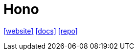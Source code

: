 = Hono
:toc: left
:url-website: https://hono.dev/
:url-docs: https://hono.dev/docs/
:url-repo: https://github.com/honojs/hono

{url-website}[[website\]]
{url-docs}[[docs\]]
{url-repo}[[repo\]]

